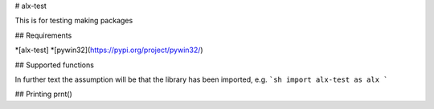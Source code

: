 # alx-test

This is for testing making packages

## Requirements

*[alx-test]
*[pywin32](https://pypi.org/project/pywin32/)

## Supported functions

In further text the assumption will be that the library has been imported, e.g.
```sh
import alx-test as alx
```

## Printing
prnt()